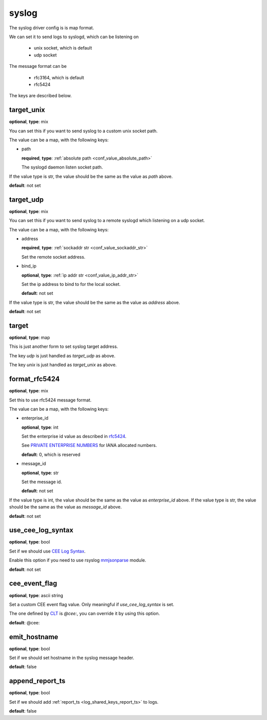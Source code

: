 .. _configuration_log_driver_syslog:

syslog
======

The syslog driver config is is map format.

We can set it to send logs to syslogd, which can be listening on

 * unix socket, which is default
 * udp socket

The message format can be

 * rfc3164, which is default
 * rfc5424

The keys are described below.

target_unix
-----------

**optional**, **type**: mix

You can set this if you want to send syslog to a custom unix socket path.

The value can be a map, with the following keys:

* path

  **required**, **type**: :ref:`absolute path <conf_value_absolute_path>`

  The syslogd daemon listen socket path.

If the value type is str, the value should be the same as the value as *path* above.

**default**: not set

target_udp
----------

**optional**, **type**: mix

You can set this if you want to send syslog to a remote syslogd which listening on a udp socket.

The value can be a map, with the following keys:

* address

  **required**, **type**: :ref:`sockaddr str <conf_value_sockaddr_str>`

  Set the remote socket address.

* bind_ip

  **optional**, **type**: :ref:`ip addr str <conf_value_ip_addr_str>`

  Set the ip address to bind to for the local socket.

  **default**: not set

If the value type is str, the value should be the same as the value as *address* above.

**default**: not set

target
------

**optional**, **type**: map

This is just another form to set syslog target address.

The key *udp* is just handled as *target_udp* as above.

The key *unix* is just handled as *target_unix* as above.

.. versionadded:: 1.3.5

format_rfc5424
--------------

**optional**, **type**: mix

Set this to use rfc5424 message format.

The value can be a map, with the following keys:

* enterprise_id

  **optional**, **type**: int

  Set the enterprise id value as described in `rfc5424`_.

  See `PRIVATE ENTERPRISE NUMBERS`_ for IANA allocated numbers.

  **default**: 0, which is reserved

  .. _rfc5424: https://tools.ietf.org/html/rfc5424
  .. _PRIVATE ENTERPRISE NUMBERS: https://www.iana.org/assignments/enterprise-numbers/enterprise-numbers

* message_id

  **optional**, **type**: str

  Set the message id.

  **default**: not set

If the value type is int, the value should be the same as the value as *enterprise_id* above.
If the value type is str, the value should be the same as the value as *message_id* above.

**default**: not set

use_cee_log_syntax
------------------

**optional**, **type**: bool

Set if we should use `CEE Log Syntax`_.

Enable this option if you need to use rsyslog `mmjsonparse`_ module.

**default**: not set

.. _mmjsonparse: https://www.rsyslog.com/files/temp/doc-indent/configuration/modules/mmjsonparse.html
.. _CEE Log Syntax: https://cee.mitre.org/language/1.0-beta1/cls.html

cee_event_flag
--------------

**optional**, **type**: ascii string

Set a custom CEE event flag value. Only meaningful if *use_cee_log_syntax* is set.

The one defined by `CLT`_ is *@cee:*, you can override it by using this option.

**default**: @cee:

.. _CLT: https://cee.mitre.org/language/1.0-beta1/clt.html

emit_hostname
-------------

**optional**, **type**: bool

Set if we should set hostname in the syslog message header.

**default**: false

.. versionadded:: 1.5.4

append_report_ts
----------------

**optional**, **type**: bool

Set if we should add :ref:`report_ts <log_shared_keys_report_ts>` to logs.

**default**: false

